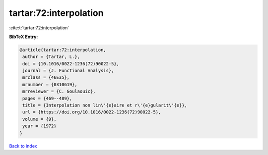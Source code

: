 tartar:72:interpolation
=======================

:cite:t:`tartar:72:interpolation`

**BibTeX Entry:**

.. code-block:: bibtex

   @article{tartar:72:interpolation,
    author = {Tartar, L.},
    doi = {10.1016/0022-1236(72)90022-5},
    journal = {J. Functional Analysis},
    mrclass = {46E35},
    mrnumber = {0310619},
    mrreviewer = {C. Goulaouic},
    pages = {469--489},
    title = {Interpolation non lin\'{e}aire et r\'{e}gularit\'{e}},
    url = {https://doi.org/10.1016/0022-1236(72)90022-5},
    volume = {9},
    year = {1972}
   }

`Back to index <../By-Cite-Keys.rst>`_

